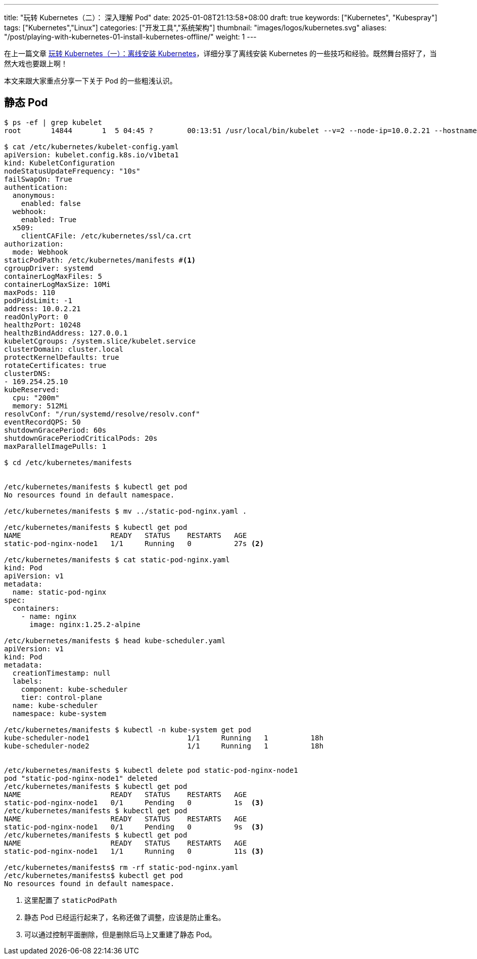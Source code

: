 ---
title: "玩转 Kubernetes（二）： 深入理解 Pod"
date: 2025-01-08T21:13:58+08:00
draft: true
keywords: ["Kubernetes", "Kubespray"]
tags: ["Kubernetes","Linux"]
categories: ["开发工具","系统架构"]
thumbnail: "images/logos/kubernetes.svg"
aliases: "/post/playing-with-kubernetes-01-install-kubernetes-offline/"
weight: 1
---

在上一篇文章 https://www.diguage.com/post/play-with-kubernetes-01-install-kubernetes-offline/[玩转 Kubernetes（一）：离线安装 Kubernetes^]，详细分享了离线安装 Kubernetes 的一些技巧和经验。既然舞台搭好了，当然大戏也要跟上啊！

本文来跟大家重点分享一下关于 Pod 的一些粗浅认识。

== 静态 Pod

[source%nowrap,bash,{source_attr}]
----
$ ps -ef | grep kubelet
root       14844       1  5 04:45 ?        00:13:51 /usr/local/bin/kubelet --v=2 --node-ip=10.0.2.21 --hostname-override=node1 --bootstrap-kubeconfig=/etc/kubernetes/bootstrap-kubelet.conf --config=/etc/kubernetes/kubelet-config.yaml --kubeconfig=/etc/kubernetes/kubelet.conf --container-runtime-endpoint=unix:///var/run/containerd/containerd.sock --runtime-cgroups=/system.slice/containerd.service

$ cat /etc/kubernetes/kubelet-config.yaml
apiVersion: kubelet.config.k8s.io/v1beta1
kind: KubeletConfiguration
nodeStatusUpdateFrequency: "10s"
failSwapOn: True
authentication:
  anonymous:
    enabled: false
  webhook:
    enabled: True
  x509:
    clientCAFile: /etc/kubernetes/ssl/ca.crt
authorization:
  mode: Webhook
staticPodPath: /etc/kubernetes/manifests #<1>
cgroupDriver: systemd
containerLogMaxFiles: 5
containerLogMaxSize: 10Mi
maxPods: 110
podPidsLimit: -1
address: 10.0.2.21
readOnlyPort: 0
healthzPort: 10248
healthzBindAddress: 127.0.0.1
kubeletCgroups: /system.slice/kubelet.service
clusterDomain: cluster.local
protectKernelDefaults: true
rotateCertificates: true
clusterDNS:
- 169.254.25.10
kubeReserved:
  cpu: "200m"
  memory: 512Mi
resolvConf: "/run/systemd/resolve/resolv.conf"
eventRecordQPS: 50
shutdownGracePeriod: 60s
shutdownGracePeriodCriticalPods: 20s
maxParallelImagePulls: 1

$ cd /etc/kubernetes/manifests


/etc/kubernetes/manifests $ kubectl get pod
No resources found in default namespace.

/etc/kubernetes/manifests $ mv ../static-pod-nginx.yaml .

/etc/kubernetes/manifests $ kubectl get pod
NAME                     READY   STATUS    RESTARTS   AGE
static-pod-nginx-node1   1/1     Running   0          27s <2>

/etc/kubernetes/manifests $ cat static-pod-nginx.yaml
kind: Pod
apiVersion: v1
metadata:
  name: static-pod-nginx
spec:
  containers:
    - name: nginx
      image: nginx:1.25.2-alpine

/etc/kubernetes/manifests $ head kube-scheduler.yaml
apiVersion: v1
kind: Pod
metadata:
  creationTimestamp: null
  labels:
    component: kube-scheduler
    tier: control-plane
  name: kube-scheduler
  namespace: kube-system

/etc/kubernetes/manifests $ kubectl -n kube-system get pod
kube-scheduler-node1                       1/1     Running   1          18h
kube-scheduler-node2                       1/1     Running   1          18h


/etc/kubernetes/manifests $ kubectl delete pod static-pod-nginx-node1
pod "static-pod-nginx-node1" deleted
/etc/kubernetes/manifests $ kubectl get pod
NAME                     READY   STATUS    RESTARTS   AGE
static-pod-nginx-node1   0/1     Pending   0          1s  <3>
/etc/kubernetes/manifests $ kubectl get pod
NAME                     READY   STATUS    RESTARTS   AGE
static-pod-nginx-node1   0/1     Pending   0          9s  <3>
/etc/kubernetes/manifests $ kubectl get pod
NAME                     READY   STATUS    RESTARTS   AGE
static-pod-nginx-node1   1/1     Running   0          11s <3>

/etc/kubernetes/manifests$ rm -rf static-pod-nginx.yaml
/etc/kubernetes/manifests$ kubectl get pod
No resources found in default namespace.
----
<1> 这里配置了 `staticPodPath`
<2> 静态 Pod 已经运行起来了，名称还做了调整，应该是防止重名。
<3> 可以通过控制平面删除，但是删除后马上又重建了静态 Pod。


